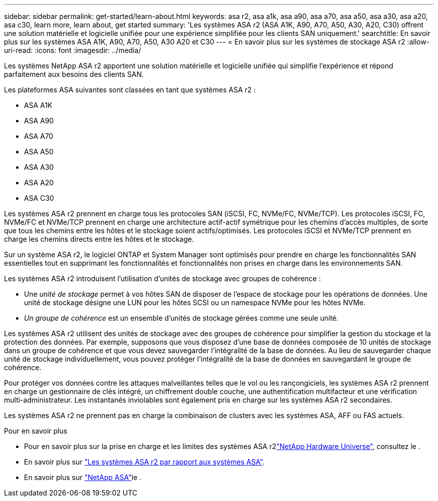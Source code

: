 ---
sidebar: sidebar 
permalink: get-started/learn-about.html 
keywords: asa r2, asa a1k, asa a90, asa a70, asa a50, asa a30, asa a20, asa c30, learn more, learn about, get started 
summary: 'Les systèmes ASA r2 (ASA A1K, A90, A70, A50, A30, A20, C30) offrent une solution matérielle et logicielle unifiée pour une expérience simplifiée pour les clients SAN uniquement.' 
searchtitle: En savoir plus sur les systèmes ASA A1K, A90, A70, A50, A30 A20 et C30 
---
= En savoir plus sur les systèmes de stockage ASA r2
:allow-uri-read: 
:icons: font
:imagesdir: ../media/


[role="lead"]
Les systèmes NetApp ASA r2 apportent une solution matérielle et logicielle unifiée qui simplifie l'expérience et répond parfaitement aux besoins des clients SAN.

Les plateformes ASA suivantes sont classées en tant que systèmes ASA r2 :

* ASA A1K
* ASA A90
* ASA A70
* ASA A50
* ASA A30
* ASA A20
* ASA C30


Les systèmes ASA r2 prennent en charge tous les protocoles SAN (iSCSI, FC, NVMe/FC, NVMe/TCP). Les protocoles iSCSI, FC, NVMe/FC et NVMe/TCP prennent en charge une architecture actif-actif symétrique pour les chemins d'accès multiples, de sorte que tous les chemins entre les hôtes et le stockage soient actifs/optimisés. Les protocoles iSCSI et NVMe/TCP prennent en charge les chemins directs entre les hôtes et le stockage.

Sur un système ASA r2, le logiciel ONTAP et System Manager sont optimisés pour prendre en charge les fonctionnalités SAN essentielles tout en supprimant les fonctionnalités et fonctionnalités non prises en charge dans les environnements SAN.

Les systèmes ASA r2 introduisent l'utilisation d'unités de stockage avec groupes de cohérence :

* Une _unité de stockage_ permet à vos hôtes SAN de disposer de l'espace de stockage pour les opérations de données. Une unité de stockage désigne une LUN pour les hôtes SCSI ou un namespace NVMe pour les hôtes NVMe.
* _Un groupe de cohérence_ est un ensemble d'unités de stockage gérées comme une seule unité.


Les systèmes ASA r2 utilisent des unités de stockage avec des groupes de cohérence pour simplifier la gestion du stockage et la protection des données.  Par exemple, supposons que vous disposez d’une base de données composée de 10 unités de stockage dans un groupe de cohérence et que vous devez sauvegarder l’intégralité de la base de données.  Au lieu de sauvegarder chaque unité de stockage individuellement, vous pouvez protéger l’intégralité de la base de données en sauvegardant le groupe de cohérence.

Pour protéger vos données contre les attaques malveillantes telles que le vol ou les rançongiciels, les systèmes ASA r2 prennent en charge un gestionnaire de clés intégré, un chiffrement double couche, une authentification multifacteur et une vérification multi-administrateur. Les instantanés inviolables sont également pris en charge sur les systèmes ASA r2 secondaires.

Les systèmes ASA r2 ne prennent pas en charge la combinaison de clusters avec les systèmes ASA, AFF ou FAS actuels.

.Pour en savoir plus
* Pour en savoir plus sur la prise en charge et les limites des systèmes ASA r2link:https://hwu.netapp.com/["NetApp Hardware Universe"^], consultez le .
* En savoir plus sur link:../learn-more/hardware-comparison.html["Les systèmes ASA r2 par rapport aux systèmes ASA"].
* En savoir plus sur link:https://www.netapp.com/pdf.html?item=/media/85736-ds-4254-asa.pdf["NetApp ASA"]le .

